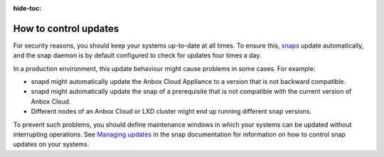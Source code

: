 :hide-toc:

.. _howto_update_control:

======================
How to control updates
======================

For security reasons, you should keep your systems up-to-date at all
times. To ensure this, `snaps <https://snapcraft.io/about>`_ update
automatically, and the snap daemon is by default configured to check for
updates four times a day.

In a production environment, this update behaviour might cause problems
in some cases. For example:

-  snapd might automatically update the Anbox Cloud Appliance to a
   version that is not backward compatible.
-  snapd might automatically update the snap of a prerequisite that is
   not compatible with the current version of Anbox Cloud.
-  Different nodes of an Anbox Cloud or LXD cluster might end up running
   different snap versions.

To prevent such problems, you should define maintenance windows in which
your systems can be updated without interrupting operations. See
`Managing updates <https://snapcraft.io/docs/keeping-snaps-up-to-date>`_ in the
snap documentation for information on how to control snap updates on
your systems.
